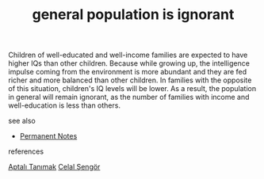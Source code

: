 # Title must come at the end
#+TITLE: general population is ignorant
#+STARTUP: overview
# Find tags by asking;
# 1) Topic tag: What are related words to this note?
# 2) Context tag: What is the main idea of this note?
#+ROAM_TAGS: permanent
#+CREATED: [2021-06-13 Paz]
#+LAST_MODIFIED: [2021-06-13 Paz 19:42]

# You can link multiple Concepts and Permanent Notes!
Children of well-educated and well-income families are expected to have higher IQs than other children. Because while growing up, the intelligence impulse coming from the environment is more abundant and they are fed richer and more balanced than other children. In families with the opposite of this situation, children's IQ levels will be lower. As a result, the population in general will remain ignorant, as the number of families with income and well-education is less than others.

- see also ::
# Continuation or Related notes here
  + [[file:20210614003742-keyword-permanent_notes.org][Permanent Notes]]

- references ::
[[id:fcf09fe7-8f83-4990-9e3e-4deba2293501][Aptalı Tanımak]]
[[file:20210613052759-celal_sengor.org][Celal Şengör]]
